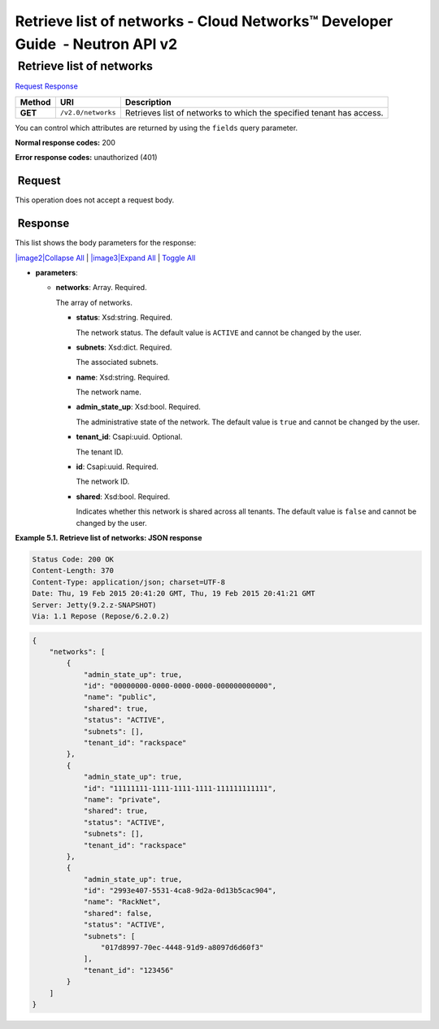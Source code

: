 =============================================================================
Retrieve list of networks - Cloud Networks™ Developer Guide  - Neutron API v2
=============================================================================

 Retrieve list of networks
~~~~~~~~~~~~~~~~~~~~~~~~~~

`Request <GET_listNetworks_v2.0_networks_api_networks.html#GET_listNetworks_v2.0_networks_api_networks-Request>`__
`Response <GET_listNetworks_v2.0_networks_api_networks.html#GET_listNetworks_v2.0_networks_api_networks-Response>`__

 
+---------+------------------------------+--------------------------------------+
| Method  | URI                          | Description                          |
+=========+==============================+======================================+
| **GET** | ``/v2.0/networks``           | Retrieves list of networks to which  |
|         |                              | the specified tenant has access.     |
+---------+------------------------------+--------------------------------------+

You can control which attributes are returned by using the ``fields``
query parameter.

**Normal response codes:** 200

**Error response codes:** unauthorized (401)

 Request
^^^^^^^^

This operation does not accept a request body.

 Response
^^^^^^^^^

This list shows the body parameters for the response:

`|image2|\ Collapse All <#>`__ \| `|image3|\ Expand All <#>`__ \|
`Toggle All <#>`__

-  **parameters**:

   -  **networks**: Array. Required.

      The array of networks.

      -  **status**: Xsd:string. Required.

         The network status. The default value is ``ACTIVE`` and cannot
         be changed by the user.

      -  **subnets**: Xsd:dict. Required.

         The associated subnets.

      -  **name**: Xsd:string. Required.

         The network name.

      -  **admin\_state\_up**: Xsd:bool. Required.

         The administrative state of the network. The default value is
         ``true`` and cannot be changed by the user.

      -  **tenant\_id**: Csapi:uuid. Optional.

         The tenant ID.

      -  **id**: Csapi:uuid. Required.

         The network ID.

      -  **shared**: Xsd:bool. Required.

         Indicates whether this network is shared across all tenants.
         The default value is ``false`` and cannot be changed by the
         user.

 
**Example 5.1. Retrieve list of networks: JSON response**

.. code::  

        Status Code: 200 OK
        Content-Length: 370
        Content-Type: application/json; charset=UTF-8
        Date: Thu, 19 Feb 2015 20:41:20 GMT, Thu, 19 Feb 2015 20:41:21 GMT
        Server: Jetty(9.2.z-SNAPSHOT)
        Via: 1.1 Repose (Repose/6.2.0.2)

.. code::  

    {
        "networks": [
            {
                "admin_state_up": true,
                "id": "00000000-0000-0000-0000-000000000000",
                "name": "public",
                "shared": true,
                "status": "ACTIVE",
                "subnets": [],
                "tenant_id": "rackspace"
            },
            {
                "admin_state_up": true,
                "id": "11111111-1111-1111-1111-111111111111",
                "name": "private",
                "shared": true,
                "status": "ACTIVE",
                "subnets": [],
                "tenant_id": "rackspace"
            },
            {
                "admin_state_up": true,
                "id": "2993e407-5531-4ca8-9d2a-0d13b5cac904",
                "name": "RackNet",
                "shared": false,
                "status": "ACTIVE",
                "subnets": [
                    "017d8997-70ec-4448-91d9-a8097d6d60f3"
                ],
                "tenant_id": "123456"
            }
        ]
    }
